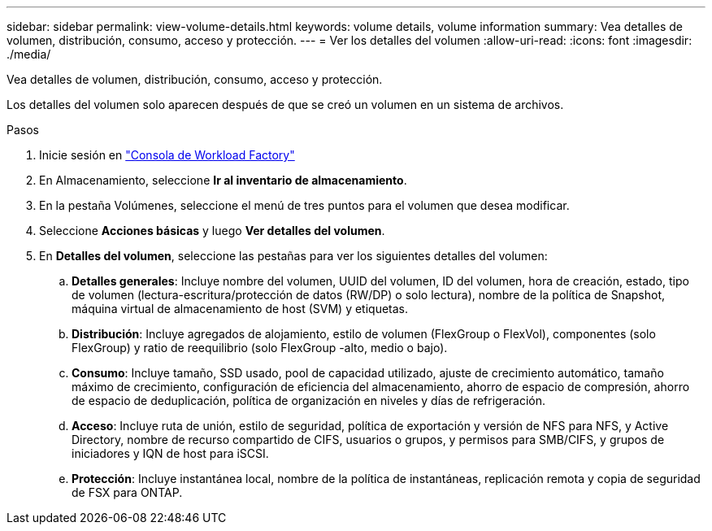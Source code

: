 ---
sidebar: sidebar 
permalink: view-volume-details.html 
keywords: volume details, volume information 
summary: Vea detalles de volumen, distribución, consumo, acceso y protección. 
---
= Ver los detalles del volumen
:allow-uri-read: 
:icons: font
:imagesdir: ./media/


[role="lead"]
Vea detalles de volumen, distribución, consumo, acceso y protección.

Los detalles del volumen solo aparecen después de que se creó un volumen en un sistema de archivos.

.Pasos
. Inicie sesión en link:https://console.workloads.netapp.com/["Consola de Workload Factory"^]
. En Almacenamiento, seleccione *Ir al inventario de almacenamiento*.
. En la pestaña Volúmenes, seleccione el menú de tres puntos para el volumen que desea modificar.
. Seleccione *Acciones básicas* y luego *Ver detalles del volumen*.
. En *Detalles del volumen*, seleccione las pestañas para ver los siguientes detalles del volumen:
+
.. *Detalles generales*: Incluye nombre del volumen, UUID del volumen, ID del volumen, hora de creación, estado, tipo de volumen (lectura-escritura/protección de datos (RW/DP) o solo lectura), nombre de la política de Snapshot, máquina virtual de almacenamiento de host (SVM) y etiquetas.
.. *Distribución*: Incluye agregados de alojamiento, estilo de volumen (FlexGroup o FlexVol), componentes (solo FlexGroup) y ratio de reequilibrio (solo FlexGroup -alto, medio o bajo).
.. *Consumo*: Incluye tamaño, SSD usado, pool de capacidad utilizado, ajuste de crecimiento automático, tamaño máximo de crecimiento, configuración de eficiencia del almacenamiento, ahorro de espacio de compresión, ahorro de espacio de deduplicación, política de organización en niveles y días de refrigeración.
.. *Acceso*: Incluye ruta de unión, estilo de seguridad, política de exportación y versión de NFS para NFS, y Active Directory, nombre de recurso compartido de CIFS, usuarios o grupos, y permisos para SMB/CIFS, y grupos de iniciadores y IQN de host para iSCSI.
.. *Protección*: Incluye instantánea local, nombre de la política de instantáneas, replicación remota y copia de seguridad de FSX para ONTAP.




